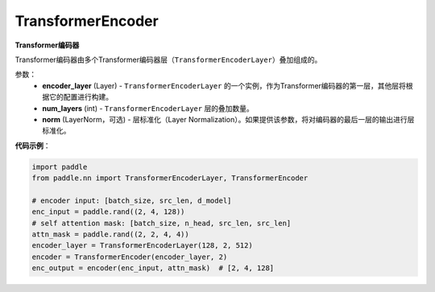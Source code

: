 .. _cn_api_nn_TransformerEncoder:

TransformerEncoder
-------------------------------

.. py:class:: paddle.nn.TransformerEncoder(encoder_layer, num_layers, norm=None)



**Transformer编码器**

Transformer编码器由多个Transformer编码器层（``TransformerEncoderLayer``）叠加组成的。


参数：
    - **encoder_layer** (Layer) - ``TransformerEncoderLayer`` 的一个实例，作为Transformer编码器的第一层，其他层将根据它的配置进行构建。
    - **num_layers** (int) - ``TransformerEncoderLayer`` 层的叠加数量。
    - **norm** (LayerNorm，可选) - 层标准化（Layer Normalization）。如果提供该参数，将对编码器的最后一层的输出进行层标准化。


**代码示例**：

.. code-block:: python

   import paddle
   from paddle.nn import TransformerEncoderLayer, TransformerEncoder
   
   # encoder input: [batch_size, src_len, d_model]
   enc_input = paddle.rand((2, 4, 128))
   # self attention mask: [batch_size, n_head, src_len, src_len]
   attn_mask = paddle.rand((2, 2, 4, 4))
   encoder_layer = TransformerEncoderLayer(128, 2, 512)
   encoder = TransformerEncoder(encoder_layer, 2)
   enc_output = encoder(enc_input, attn_mask)  # [2, 4, 128]
   
